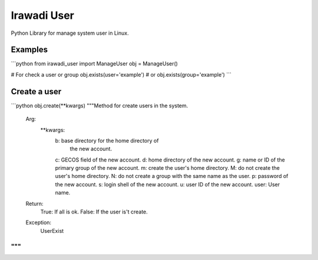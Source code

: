============
Irawadi User
============

Python Library for manage system user in Linux.

Examples
========

```python
from irawadi_user import ManageUser
obj = ManageUser()

# For check a user or group
obj.exists(user='example') # or obj.exists(group='example')
```

Create a user
=============

```python
obj.create(**kwargs)
"""Method for create users in the system.
    Arg:
        **kwargs:
            b: base directory for the home directory of
                   the new account.
            c: GECOS field of the new account.
            d: home directory of the new account.
            g: name or ID of the primary group of the new account.
            m: create the user's home directory.
            M: do not create the user's home directory.
            N: do not create a group with the same name as the user.
            p: password of the new account.
            s: login shell of the new account.
            u: user ID of the new account.
            user: User name.
    Return:
        True: If all is ok.
        False: If the user is't create.
    Exception:
        UserExist
"""
```
